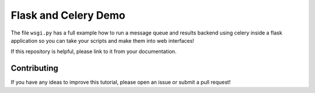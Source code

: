Flask and Celery Demo
=====================
The file ``wsgi.py`` has a full example how to run a message queue and results 
backend using celery inside a flask application so you can take your scripts
and make them into web interfaces!

If this repository is helpful, please link to it from your documentation. 

Contributing
------------
If you have any ideas to improve this tutorial, please open an issue or 
submit a pull request!

